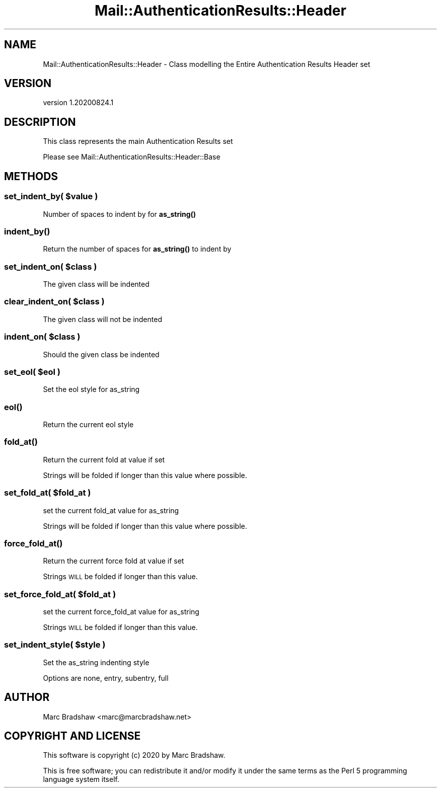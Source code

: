 .\" Automatically generated by Pod::Man 4.11 (Pod::Simple 3.35)
.\"
.\" Standard preamble:
.\" ========================================================================
.de Sp \" Vertical space (when we can't use .PP)
.if t .sp .5v
.if n .sp
..
.de Vb \" Begin verbatim text
.ft CW
.nf
.ne \\$1
..
.de Ve \" End verbatim text
.ft R
.fi
..
.\" Set up some character translations and predefined strings.  \*(-- will
.\" give an unbreakable dash, \*(PI will give pi, \*(L" will give a left
.\" double quote, and \*(R" will give a right double quote.  \*(C+ will
.\" give a nicer C++.  Capital omega is used to do unbreakable dashes and
.\" therefore won't be available.  \*(C` and \*(C' expand to `' in nroff,
.\" nothing in troff, for use with C<>.
.tr \(*W-
.ds C+ C\v'-.1v'\h'-1p'\s-2+\h'-1p'+\s0\v'.1v'\h'-1p'
.ie n \{\
.    ds -- \(*W-
.    ds PI pi
.    if (\n(.H=4u)&(1m=24u) .ds -- \(*W\h'-12u'\(*W\h'-12u'-\" diablo 10 pitch
.    if (\n(.H=4u)&(1m=20u) .ds -- \(*W\h'-12u'\(*W\h'-8u'-\"  diablo 12 pitch
.    ds L" ""
.    ds R" ""
.    ds C` ""
.    ds C' ""
'br\}
.el\{\
.    ds -- \|\(em\|
.    ds PI \(*p
.    ds L" ``
.    ds R" ''
.    ds C`
.    ds C'
'br\}
.\"
.\" Escape single quotes in literal strings from groff's Unicode transform.
.ie \n(.g .ds Aq \(aq
.el       .ds Aq '
.\"
.\" If the F register is >0, we'll generate index entries on stderr for
.\" titles (.TH), headers (.SH), subsections (.SS), items (.Ip), and index
.\" entries marked with X<> in POD.  Of course, you'll have to process the
.\" output yourself in some meaningful fashion.
.\"
.\" Avoid warning from groff about undefined register 'F'.
.de IX
..
.nr rF 0
.if \n(.g .if rF .nr rF 1
.if (\n(rF:(\n(.g==0)) \{\
.    if \nF \{\
.        de IX
.        tm Index:\\$1\t\\n%\t"\\$2"
..
.        if !\nF==2 \{\
.            nr % 0
.            nr F 2
.        \}
.    \}
.\}
.rr rF
.\" ========================================================================
.\"
.IX Title "Mail::AuthenticationResults::Header 3"
.TH Mail::AuthenticationResults::Header 3 "2020-08-24" "perl v5.30.3" "User Contributed Perl Documentation"
.\" For nroff, turn off justification.  Always turn off hyphenation; it makes
.\" way too many mistakes in technical documents.
.if n .ad l
.nh
.SH "NAME"
Mail::AuthenticationResults::Header \- Class modelling the Entire Authentication Results Header set
.SH "VERSION"
.IX Header "VERSION"
version 1.20200824.1
.SH "DESCRIPTION"
.IX Header "DESCRIPTION"
This class represents the main Authentication Results set
.PP
Please see Mail::AuthenticationResults::Header::Base
.SH "METHODS"
.IX Header "METHODS"
.ie n .SS "set_indent_by( $value )"
.el .SS "set_indent_by( \f(CW$value\fP )"
.IX Subsection "set_indent_by( $value )"
Number of spaces to indent by for \fBas_string()\fR
.SS "\fBindent_by()\fP"
.IX Subsection "indent_by()"
Return the number of spaces for \fBas_string()\fR to indent by
.ie n .SS "set_indent_on( $class )"
.el .SS "set_indent_on( \f(CW$class\fP )"
.IX Subsection "set_indent_on( $class )"
The given class will be indented
.ie n .SS "clear_indent_on( $class )"
.el .SS "clear_indent_on( \f(CW$class\fP )"
.IX Subsection "clear_indent_on( $class )"
The given class will not be indented
.ie n .SS "indent_on( $class )"
.el .SS "indent_on( \f(CW$class\fP )"
.IX Subsection "indent_on( $class )"
Should the given class be indented
.ie n .SS "set_eol( $eol )"
.el .SS "set_eol( \f(CW$eol\fP )"
.IX Subsection "set_eol( $eol )"
Set the eol style for as_string
.SS "\fBeol()\fP"
.IX Subsection "eol()"
Return the current eol style
.SS "\fBfold_at()\fP"
.IX Subsection "fold_at()"
Return the current fold at value if set
.PP
Strings will be folded if longer than this value where possible.
.ie n .SS "set_fold_at( $fold_at )"
.el .SS "set_fold_at( \f(CW$fold_at\fP )"
.IX Subsection "set_fold_at( $fold_at )"
set the current fold_at value for as_string
.PP
Strings will be folded if longer than this value where possible.
.SS "\fBforce_fold_at()\fP"
.IX Subsection "force_fold_at()"
Return the current force fold at value if set
.PP
Strings \s-1WILL\s0 be folded if longer than this value.
.ie n .SS "set_force_fold_at( $fold_at )"
.el .SS "set_force_fold_at( \f(CW$fold_at\fP )"
.IX Subsection "set_force_fold_at( $fold_at )"
set the current force_fold_at value for as_string
.PP
Strings \s-1WILL\s0 be folded if longer than this value.
.ie n .SS "set_indent_style( $style )"
.el .SS "set_indent_style( \f(CW$style\fP )"
.IX Subsection "set_indent_style( $style )"
Set the as_string indenting style
.PP
Options are none, entry, subentry, full
.SH "AUTHOR"
.IX Header "AUTHOR"
Marc Bradshaw <marc@marcbradshaw.net>
.SH "COPYRIGHT AND LICENSE"
.IX Header "COPYRIGHT AND LICENSE"
This software is copyright (c) 2020 by Marc Bradshaw.
.PP
This is free software; you can redistribute it and/or modify it under
the same terms as the Perl 5 programming language system itself.
